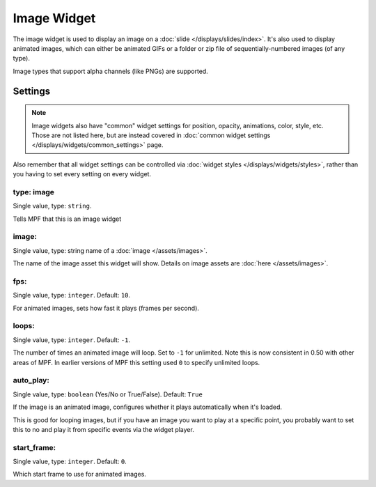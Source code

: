 Image Widget
============

The image widget is used to display an image on a :doc:`slide </displays/slides/index>`.
It's also used to display animated images, which can either be animated GIFs or a folder
or zip file of sequentially-numbered images (of any type).

Image types that support alpha channels (like PNGs) are supported.

Settings
--------

.. note:: Image widgets also have "common" widget settings for position, opacity,
   animations, color, style, etc. Those are not listed here, but are instead covered in
   :doc:`common widget settings </displays/widgets/common_settings>` page.

Also remember that all widget settings can be controlled via
:doc:`widget styles </displays/widgets/styles>`, rather than
you having to set every setting on every widget.


type: image
~~~~~~~~~~~
Single value, type: ``string``.

Tells MPF that this is an image widget

image:
~~~~~~
Single value, type: string name of a :doc:`image </assets/images>`.

The name of the image asset this widget will show. Details on image
assets are :doc:`here </assets/images>`.

fps:
~~~~
Single value, type: ``integer``. Default: ``10``.

For animated images, sets how fast it plays (frames per second).

loops:
~~~~~~
Single value, type: ``integer``. Default: ``-1``.

The number of times an animated image will loop. Set to ``-1`` for unlimited. Note this is
now consistent in 0.50 with other areas of MPF. In earlier versions of MPF this setting used
``0`` to specify unlimited loops.

auto_play:
~~~~~~~~~~
Single value, type: ``boolean`` (Yes/No or True/False). Default: ``True``

If the image is an animated image, configures whether it plays automatically when it's loaded.

This is good for looping images, but if you have an image you want to play at a specific point,
you probably want to set this to no and play it from specific events via the widget player.

start_frame:
~~~~~~~~~~~~
Single value, type: ``integer``. Default: ``0``.

Which start frame to use for animated images.

